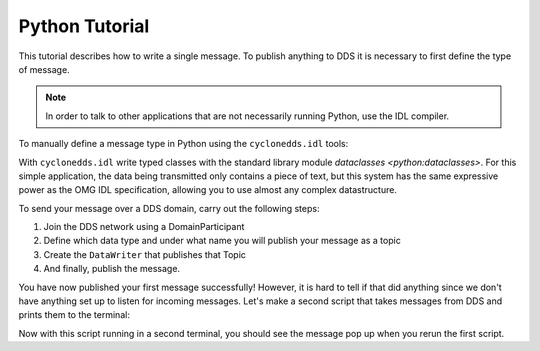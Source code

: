 .. index:: Python: Tutorial

.. _py_tutorial:

###############
Python Tutorial
###############

This tutorial describes how to write a single message. To publish anything to DDS it 
is necessary to first define the type of message. 

.. note::
    In order to talk to other applications that are not necessarily running Python, 
    use the IDL compiler.

To manually define a message type in Python using the ``cyclonedds.idl`` tools:

.. code-block:: python3
    :linenos:

    from dataclasses import dataclass
    from cyclonedds.idl import IdlStruct

    @dataclass
    class Message(IdlStruct):
        text: str


    name = input("What is your name? ")
    message = Message(text=f"{name} has started his first DDS Python application!")

With ``cyclonedds.idl`` write typed classes with the standard library module 
`dataclasses <python:dataclasses>`. For this simple application, the data being 
transmitted only contains a piece of text, but this system has the same expressive 
power as the OMG IDL specification, allowing you to use almost any complex datastructure.

To send your message over a DDS domain, carry out the following steps:

1. Join the DDS network using a DomainParticipant
2. Define which data type and under what name you will publish your message as a topic
3. Create the ``DataWriter`` that publishes that Topic
4. And finally, publish the message.


.. code-block:: python3
    :linenos:

    from cyclonedds.topic import Topic
    from cyclonedds.pub import DataWriter

    participant = DomainParticipant()
    topic = Topic(participant, "Announcements", Message)
    writer = DataWriter(participant, topic)

    writer.write(message)

You have now published your first message successfully! However, it is hard to tell 
if that did anything since we don't have anything set up to listen for incoming 
messages. Let's make a second script that takes messages from DDS and prints them 
to the terminal:

.. code-block:: python3
    :linenos:

    from dataclasses import dataclass
    from cyclonedds.domain import DomainParticipant
    from cyclonedds.topic import Topic
    from cyclonedds.sub import DataReader
    from cyclonedds.util import duration
    from cyclonedds.idl import IdlStruct

    @dataclass
    class Message(IdlStruct):
        text: str

    participant = DomainParticipant()
    topic = Topic(participant, "Announcements", Message)
    reader = DataReader(participant, topic)

    # If we don't receive a single announcement for five minutes, we want the script to exit.
    for msg in reader.take_iter(timeout=duration(minutes=5)):
        print(msg.text)

Now with this script running in a second terminal, you should see the message pop up 
when you rerun the first script.
